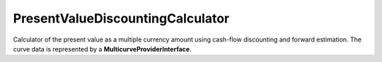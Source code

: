 PresentValueDiscountingCalculator
===========================

Calculator of the present value as a multiple currency amount using
cash-flow discounting and forward estimation. The curve data is
represented by a **MulticurveProviderInterface**.
